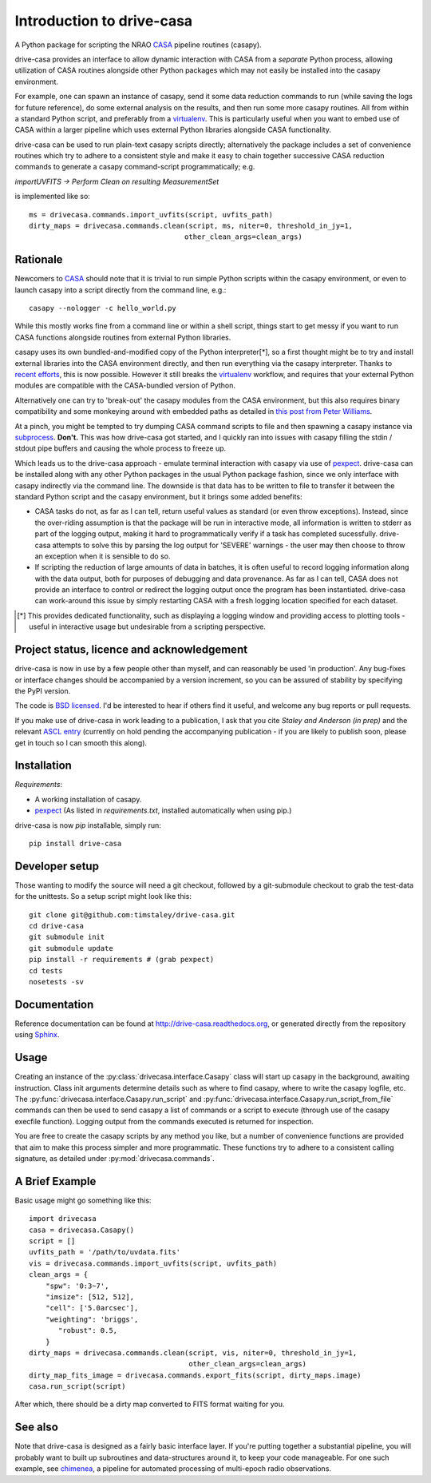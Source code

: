 .. _introduction:

===========================
Introduction to drive-casa
===========================

A Python package for scripting the NRAO CASA_ pipeline routines (casapy).

drive-casa provides an interface to allow dynamic
interaction with CASA from a *separate* Python process, allowing utilization
of CASA routines alongside other Python packages which may not easily be
installed into the casapy environment.

For example,
one can spawn an instance of casapy, send it some data reduction
commands to run (while saving the logs for future reference),
do some external analysis on the results,
and then run some more casapy routines.
All from within a standard Python script, and preferably from a virtualenv_.
This is particularly useful when you want to embed use of CASA within a larger
pipeline which uses external Python libraries alongside CASA functionality.

drive-casa can be used to run plain-text casapy scripts
directly; alternatively the package includes a set of convenience
routines which try to adhere to a consistent style and make it easy to chain
together successive CASA reduction commands to generate a casapy command-script
programmatically; e.g.

`importUVFITS ->
Perform Clean on resulting MeasurementSet`

is implemented like so::

    ms = drivecasa.commands.import_uvfits(script, uvfits_path)
    dirty_maps = drivecasa.commands.clean(script, ms, niter=0, threshold_in_jy=1,
                                         other_clean_args=clean_args)


.. _CASA: http://casa.nrao.edu/
.. _virtualenv: http://www.virtualenv.org/

Rationale
---------
Newcomers to CASA_ should note that it is trivial to run
simple Python scripts within the casapy environment, or even to launch
casapy into a script directly from the command line, e.g.::

    casapy --nologger -c hello_world.py

While this mostly works fine from a command line or within a
shell script, things start to get messy if you want to run CASA functions
alongside routines from external Python libraries.


casapy uses its own bundled-and-modified copy of the Python interpreter[*],
so a first thought might be to try and install external libraries into the CASA
environment directly, and then run everything via the casapy interpreter.
Thanks to `recent efforts <https://github.com/radio-astro-tools/casa-python>`_,
this is now possible.
However it still breaks the virtualenv_ workflow,
and requires that your external Python modules are compatible with the
CASA-bundled version of Python.

Alternatively one can try to 'break-out' the casapy modules from the
CASA environment, but this also requires binary compatibility and some
monkeying around with embedded paths as detailed in
`this post from Peter Williams
<http://newton.cx/~peter/2014/02/casa-in-python-without-casapy/>`_.

At a pinch, you might be tempted to try dumping CASA command scripts to file
and then spawning a casapy instance via subprocess_. **Don't.** This was
how drive-casa got started, and I quickly ran into issues with casapy
filling the stdin / stdout pipe buffers and causing the whole process to
freeze up.

Which leads us to the drive-casa approach - emulate terminal interaction
with casapy via use of pexpect_. drive-casa can be installed
along with any other Python packages in the usual Python package fashion,
since we only interface with casapy indirectly via the command line.
The downside is that
data has to be written to file to transfer it between the standard Python script
and the casapy environment, but it brings some added benefits:

- CASA tasks do not, as far as I can tell, return useful values as standard
  (or even throw exceptions). Instead, since the over-riding assumption is that
  the package will be run in interactive mode,
  all information is written to stderr as part of the logging output, making it
  hard to programmatically verify if a task has completed sucessfully.
  drive-casa attempts to solve this by parsing the log output for 'SEVERE'
  warnings - the user may then choose to throw an exception when
  it is sensible to do so.
- If scripting the reduction of large amounts of data in batches, it is 
  often useful to record logging information along with the data output,
  both for purposes of debugging and data provenance.
  As far as I can tell, CASA does not provide an interface to control or
  redirect the logging output once the program has been instantiated.
  drive-casa can work-around this issue by simply restarting CASA with a fresh
  logging location specified for each dataset.


.. [*] This provides dedicated functionality, such as displaying a logging
    window and providing access to plotting tools - useful in interactive
    usage but undesirable from a scripting perspective.

.. _subprocess: https://docs.python.org/2/library/subprocess.html
.. _pexpect: http://pypi.python.org/pypi/pexpect/


Project status, licence and acknowledgement
-------------------------------------------
drive-casa is now in use by a few people
other than myself, and can reasonably be used 'in production'.
Any bug-fixes or interface changes should be accompanied by a version increment,
so you can be assured of stability by specifying the PyPI version.

The code is `BSD licensed`_.
I'd be interested to hear if others find it useful, and welcome
any bug reports or pull requests.

If you make use of drive-casa in work leading to a publication, I ask that
you cite *Staley and Anderson (in prep)* and the relevant
`ASCL entry`_
(currently on hold pending the accompanying publication - if you are likely to
publish soon, please get in touch so I can smooth this along).

 .. _BSD licensed: https://github.com/timstaley/drive-casa/blob/master/LICENCE.txt
.. _ASCL entry: http://ascl.net/code/v/1037
 
Installation
------------
*Requirements*:

- A working installation of casapy.
- pexpect_
  (As listed in `requirements.txt`, installed automatically when using pip.) 
   
drive-casa is now `pip` installable, simply run::

    pip install drive-casa


Developer setup
---------------
Those wanting to modify the source will need a git checkout, 
followed by a git-submodule checkout to grab the test-data for the 
unittests. So a setup script might look like this::

    git clone git@github.com:timstaley/drive-casa.git
    cd drive-casa
    git submodule init
    git submodule update
    pip install -r requirements # (grab pexpect)
    cd tests
    nosetests -sv

Documentation
-------------
Reference documentation can be found at
http://drive-casa.readthedocs.org,
or generated directly from the repository using Sphinx_.


Usage
-----
Creating an instance of the :py:class:`drivecasa.interface.Casapy` class
will start up casapy in the background, awaiting instruction. Class init
arguments determine details such as where to find casapy, where to write
the casapy logfile, etc.
The :py:func:`drivecasa.interface.Casapy.run_script` and
:py:func:`drivecasa.interface.Casapy.run_script_from_file` commands can then
be used to send casapy a list of commands or a script to execute (through
use of the casapy execfile function). Logging output from the commands executed
is returned for inspection.

You are free to create the casapy scripts by any method you like, but a number
of convenience functions are provided that aim to make this process simpler
and more programmatic. These functions try to adhere to a consistent calling
signature, as detailed under :py:mod:`drivecasa.commands`.


.. _brief-example:

A Brief Example
---------------
Basic usage might go something like this::

   import drivecasa
   casa = drivecasa.Casapy()
   script = []
   uvfits_path = '/path/to/uvdata.fits'
   vis = drivecasa.commands.import_uvfits(script, uvfits_path)
   clean_args = {   
       "spw": '0:3~7',
       "imsize": [512, 512],
       "cell": ['5.0arcsec'],
       "weighting": 'briggs',
          "robust": 0.5,
       }
   dirty_maps = drivecasa.commands.clean(script, vis, niter=0, threshold_in_jy=1,
                                         other_clean_args=clean_args)
   dirty_map_fits_image = drivecasa.commands.export_fits(script, dirty_maps.image)
   casa.run_script(script) 
   
After which, there should be a dirty map converted to FITS format waiting for 
you.

See also
--------
Note that drive-casa is designed as a fairly basic interface layer. If you're
putting together a substantial pipeline, you will probably want to built up
subroutines and data-structures around it, to keep your code manageable.
For one such example,
see chimenea_, a pipeline for automated processing of multi-epoch radio
observations.


.. _Sphinx: http://sphinx-doc.org/
.. _chimenea: https://github.com/timstaley/chimenea
